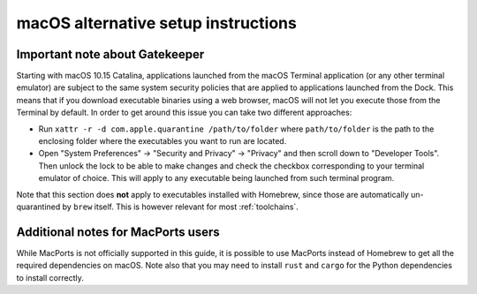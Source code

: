 .. _mac-setup-alts:

macOS alternative setup instructions
####################################

.. _mac-gatekeeper:

Important note about Gatekeeper
*******************************

Starting with macOS 10.15 Catalina, applications launched from the macOS
Terminal application (or any other terminal emulator) are subject to the same
system security policies that are applied to applications launched from the
Dock. This means that if you download executable binaries using a web browser,
macOS will not let you execute those from the Terminal by default. In order to
get around this issue you can take two different approaches:

* Run ``xattr -r -d com.apple.quarantine /path/to/folder`` where
  ``path/to/folder`` is the path to the enclosing folder where the executables
  you want to run are located.

* Open "System Preferences" -> "Security and Privacy" -> "Privacy" and then
  scroll down to "Developer Tools". Then unlock the lock to be able to make
  changes and check the checkbox corresponding to your terminal emulator of
  choice. This will apply to any executable being launched from such terminal
  program.

Note that this section does **not** apply to executables installed with
Homebrew, since those are automatically un-quarantined by ``brew`` itself. This
is however relevant for most :ref:`toolchains`.

.. _macOS Gatekeeper: https://en.wikipedia.org/wiki/Gatekeeper_(macOS)

Additional notes for MacPorts users
***********************************

While MacPorts is not officially supported in this guide, it is possible to use
MacPorts instead of Homebrew to get all the required dependencies on macOS.
Note also that you may need to install ``rust`` and ``cargo`` for the Python
dependencies to install correctly.
